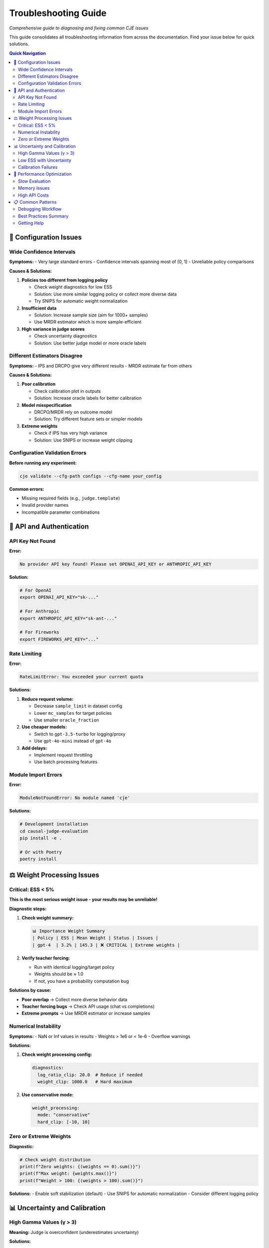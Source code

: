 Troubleshooting Guide
=====================

*Comprehensive guide to diagnosing and fixing common CJE issues*

This guide consolidates all troubleshooting information from across the documentation. Find your issue below for quick solutions.

.. contents:: Quick Navigation
   :local:
   :depth: 2

🔧 Configuration Issues
-----------------------

Wide Confidence Intervals
~~~~~~~~~~~~~~~~~~~~~~~~~

**Symptoms:**
- Very large standard errors
- Confidence intervals spanning most of [0, 1]
- Unreliable policy comparisons

**Causes & Solutions:**

1. **Policies too different from logging policy**
   
   - Check weight diagnostics for low ESS
   - Solution: Use more similar logging policy or collect more diverse data
   - Try SNIPS for automatic weight normalization

2. **Insufficient data**
   
   - Solution: Increase sample size (aim for 1000+ samples)
   - Use MRDR estimator which is more sample-efficient

3. **High variance in judge scores**
   
   - Check uncertainty diagnostics
   - Solution: Use better judge model or more oracle labels

Different Estimators Disagree
~~~~~~~~~~~~~~~~~~~~~~~~~~~~~

**Symptoms:**
- IPS and DRCPO give very different results
- MRDR estimate far from others

**Causes & Solutions:**

1. **Poor calibration**
   
   - Check calibration plot in outputs
   - Solution: Increase oracle labels for better calibration

2. **Model misspecification**
   
   - DRCPO/MRDR rely on outcome model
   - Solution: Try different feature sets or simpler models

3. **Extreme weights**
   
   - Check if IPS has very high variance
   - Solution: Use SNIPS or increase weight clipping

Configuration Validation Errors
~~~~~~~~~~~~~~~~~~~~~~~~~~~~~~~

**Before running any experiment:**

.. code-block:: bash

   cje validate --cfg-path configs --cfg-name your_config

**Common errors:**

- Missing required fields (e.g., ``judge.template``)
- Invalid provider names
- Incompatible parameter combinations

🔑 API and Authentication
--------------------------

API Key Not Found
~~~~~~~~~~~~~~~~~

**Error:**

.. code-block:: text

   No provider API key found! Please set OPENAI_API_KEY or ANTHROPIC_API_KEY

**Solution:**

.. code-block:: bash

   # For OpenAI
   export OPENAI_API_KEY="sk-..."
   
   # For Anthropic
   export ANTHROPIC_API_KEY="sk-ant-..."
   
   # For Fireworks
   export FIREWORKS_API_KEY="..."

Rate Limiting
~~~~~~~~~~~~~

**Error:**

.. code-block:: text

   RateLimitError: You exceeded your current quota

**Solutions:**

1. **Reduce request volume:**
   
   - Decrease ``sample_limit`` in dataset config
   - Lower ``mc_samples`` for target policies
   - Use smaller ``oracle_fraction``

2. **Use cheaper models:**
   
   - Switch to ``gpt-3.5-turbo`` for logging/proxy
   - Use ``gpt-4o-mini`` instead of ``gpt-4o``

3. **Add delays:**
   
   - Implement request throttling
   - Use batch processing features

Module Import Errors
~~~~~~~~~~~~~~~~~~~~

**Error:**

.. code-block:: text

   ModuleNotFoundError: No module named 'cje'

**Solutions:**

.. code-block:: bash

   # Development installation
   cd causal-judge-evaluation
   pip install -e .
   
   # Or with Poetry
   poetry install

⚖️ Weight Processing Issues
---------------------------

Critical: ESS < 5%
~~~~~~~~~~~~~~~~~~

**This is the most serious weight issue - your results may be unreliable!**

**Diagnostic steps:**

1. **Check weight summary:**
   
   .. code-block:: text
   
      📊 Importance Weight Summary
      | Policy | ESS | Mean Weight | Status | Issues |
      | gpt-4  | 3.2% | 145.3 | ❌ CRITICAL | Extreme weights |

2. **Verify teacher forcing:**
   
   - Run with identical logging/target policy
   - Weights should be ≈ 1.0
   - If not, you have a probability computation bug

**Solutions by cause:**

- **Poor overlap** → Collect more diverse behavior data
- **Teacher forcing bugs** → Check API usage (chat vs completions)
- **Extreme prompts** → Use MRDR estimator or increase samples

Numerical Instability
~~~~~~~~~~~~~~~~~~~~~

**Symptoms:**
- NaN or Inf values in results
- Weights > 1e6 or < 1e-6
- Overflow warnings

**Solutions:**

1. **Check weight processing config:**
   
   .. code-block:: yaml
   
      diagnostics:
        log_ratio_clip: 20.0  # Reduce if needed
        weight_clip: 1000.0   # Hard maximum

2. **Use conservative mode:**
   
   .. code-block:: yaml
   
      weight_processing:
        mode: "conservative"
        hard_clip: [-10, 10]

Zero or Extreme Weights
~~~~~~~~~~~~~~~~~~~~~~~

**Diagnostic:**

.. code-block:: python

   # Check weight distribution
   print(f"Zero weights: {(weights == 0).sum()}")
   print(f"Max weight: {weights.max()}")
   print(f"Weight > 100: {(weights > 100).sum()}")

**Solutions:**
- Enable soft stabilization (default)
- Use SNIPS for automatic normalization
- Consider different logging policy

📊 Uncertainty and Calibration
------------------------------

High Gamma Values (γ > 3)
~~~~~~~~~~~~~~~~~~~~~~~~~

**Meaning:** Judge is overconfident (underestimates uncertainty)

**Solutions:**

1. **Switch judge approach:**
   
   - Try MC sampling with temperature > 0
   - Use explicit confidence prompting
   - Consider different judge model

2. **Adjust calibration:**
   
   - Increase oracle sample size
   - Use stratified sampling for oracle labels

Low ESS with Uncertainty
~~~~~~~~~~~~~~~~~~~~~~~~

**When using variance shrinkage but still getting low ESS:**

1. **Adjust shrinkage:**
   
   .. code-block:: yaml
   
      uncertainty:
        variance_shrinkage:
          method: "adaptive"
          target_ess_fraction: 0.7  # Lower target

2. **Check variance distribution:**
   
   - High variance concentrated in few samples?
   - Consider fixed shrinkage with higher λ

Calibration Failures
~~~~~~~~~~~~~~~~~~~~

**Symptoms:**
- Isotonic calibration R² < 0.5
- Large gamma values
- Poor oracle-proxy correlation

**Solutions:**

1. **Increase oracle samples:**
   
   - Minimum 100 for reliable calibration
   - Use 20-30% oracle fraction

2. **Improve judge quality:**
   
   - Use better model for proxy judge
   - Simplify scoring rubric
   - Add clear examples to prompt

🚀 Performance Optimization
---------------------------

Slow Evaluation
~~~~~~~~~~~~~~~

**For large datasets or slow models:**

1. **Use faster estimators:**
   
   - IPS/SNIPS instead of DRCPO/MRDR
   - Reduce cross-validation folds

2. **Optimize API usage:**
   
   - Batch requests when possible
   - Use local models for development
   - Enable caching

3. **Reduce computational load:**
   
   .. code-block:: yaml
   
      target_policies:
        - mc_samples: 3  # Reduce from 5
          max_new_tokens: 512  # Reduce from 1024

Memory Issues
~~~~~~~~~~~~~

**For datasets > 10k samples:**

1. **Enable streaming mode** (if available)
2. **Process in batches**
3. **Monitor memory usage:**
   
   .. code-block:: bash
   
      # Linux
      htop
      
      # macOS
      # Use Activity Monitor

4. **Clear cache between runs:**
   
   .. code-block:: bash
   
      rm -rf outputs/*/cache/

High API Costs
~~~~~~~~~~~~~~

**Estimate costs before running:**

- Oracle calls: ``samples * oracle_fraction * $0.01``
- Proxy calls: ``samples * $0.0005``
- Target evaluation: ``n_policies * oracle_samples * $0.01``

**Cost reduction strategies:**

1. Use cheaper models for proxy/logging
2. Reduce oracle fraction to 15-20%
3. Decrease mc_samples for target policies
4. Use cached results when iterating

📋 Common Patterns
-----------------

Debugging Workflow
~~~~~~~~~~~~~~~~~~

When results seem wrong:

1. **Check basic statistics:**
   
   .. code-block:: python
   
      print(f"Dataset size: {len(data)}")
      print(f"Unique prompts: {data['prompt'].nunique()}")
      print(f"ESS: {results.get('ess_percentage', 'N/A')}%")

2. **Validate with simple baseline:**
   
   - Run with logging policy as target
   - Should get estimate ≈ mean(rewards)

3. **Compare multiple estimators:**
   
   - IPS vs DRCPO vs MRDR
   - Large differences indicate issues

4. **Check diagnostics:**
   
   - Weight distribution plots
   - Calibration curves
   - Guard rail violations

Best Practices Summary
~~~~~~~~~~~~~~~~~~~~~~

1. **Start small:** Test with 100 samples first
2. **Use defaults:** CJE defaults are well-tuned
3. **Monitor diagnostics:** Check ESS and calibration
4. **Compare methods:** Use multiple estimators
5. **Set seeds:** For reproducible debugging

Getting Help
~~~~~~~~~~~~

If these solutions don't resolve your issue:

1. Check the :doc:`/guides/user_guide` for your use case
2. Review :doc:`weight_processing` for technical details
3. See :doc:`uncertainty_evaluation` for uncertainty issues
4. Open an issue with:
   
   - Your configuration file
   - Error messages/logs
   - Dataset statistics
   - CJE version (`cje --version`)

.. seealso::

   - :doc:`weight_processing` - Technical details on weight computation
   - :doc:`uncertainty_evaluation` - Uncertainty-specific troubleshooting
   - :doc:`configuration_reference` - All configuration options